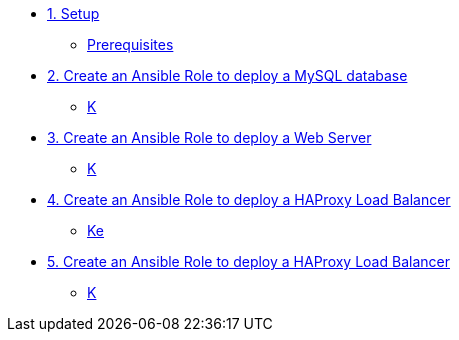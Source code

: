 * xref:01-setup.adoc[1. Setup]
** xref:01-setup.adoc#prerequisite[Prerequisites]

* xref:02-role-mysql.adoc[2. Create an Ansible Role to deploy a MySQL database]
** xref:02-role-mysql.adoc#search[K]

* xref:03-role-httpd.adoc[3. Create an Ansible Role to deploy a Web Server]
** xref:03-role-httpd.adoc#database[K]

* xref:04-role-haproxy.adoc[4. Create an Ansible Role to deploy a HAProxy Load Balancer]
** xref:04-role-haproxy.adoc#dockferfile[Ke]

* xref:05-role-playbook.adoc[5. Create an Ansible Role to deploy a HAProxy Load Balancer]
** xref:05-role-playbook.adoc#dockferfile[K]